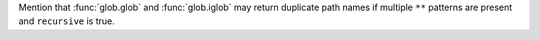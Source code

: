 Mention that :func:`glob.glob` and :func:`glob.iglob` may return duplicate
path names if multiple ``**`` patterns are present and ``recursive`` is
true.
